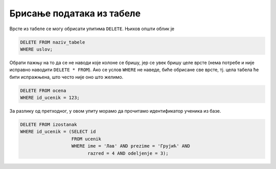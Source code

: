 .. -*- mode: rst -*-

Брисање података из табеле
--------------------------

Врсте из табеле се могу обрисати упитима ``DELETE``. Њихов општи облик је

.. code-block:: sql

   DELETE FROM naziv_tabele
   WHERE uslov;

Обрати пажњу на то да се не наводи које колоне се бришу, јер се увек
бришу целе врсте (нема потребе и није исправно наводити ``DELETE *
FROM``). Ако се услов ``WHERE`` не наведе, биће обрисане све врсте,
тј. цела табела ће бити испражњена, што често није оно што желимо.

.. questionnote::

   Обрисати све оцене из табеле оцена које одговарају ученику са
   идентификатором 123.

.. code-block:: sql

   DELETE FROM ocena
   WHERE id_ucenik = 123;


.. questionnote::

   Обрисати све изостанке које је направио ученик Лав Грујић из IV3.

За разлику од претходног, у овом упиту морамо да прочитамо
идентификатор ученика из базе.


.. code-block:: sql

   DELETE FROM izostanak
   WHERE id_ucenik = (SELECT id
                      FROM ucenik
                      WHERE ime = 'Лав' AND prezime = 'Грујић' AND
                            razred = 4 AND odeljenje = 3);

